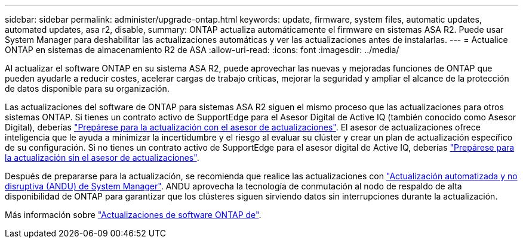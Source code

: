 ---
sidebar: sidebar 
permalink: administer/upgrade-ontap.html 
keywords: update, firmware, system files, automatic updates, automated updates, asa r2, disable, 
summary: ONTAP actualiza automáticamente el firmware en sistemas ASA R2. Puede usar System Manager para deshabilitar las actualizaciones automáticas y ver las actualizaciones antes de instalarlas. 
---
= Actualice ONTAP en sistemas de almacenamiento R2 de ASA
:allow-uri-read: 
:icons: font
:imagesdir: ../media/


[role="lead"]
Al actualizar el software ONTAP en su sistema ASA R2, puede aprovechar las nuevas y mejoradas funciones de ONTAP que pueden ayudarle a reducir costes, acelerar cargas de trabajo críticas, mejorar la seguridad y ampliar el alcance de la protección de datos disponible para su organización.

Las actualizaciones del software de ONTAP para sistemas ASA R2 siguen el mismo proceso que las actualizaciones para otros sistemas ONTAP. Si tienes un contrato activo de SupportEdge para el Asesor Digital de Active IQ (también conocido como Asesor Digital), deberías link:https://docs.netapp.com/us-en/ontap/upgrade/create-upgrade-plan.html["Prepárese para la actualización con el asesor de actualizaciones"^]. El asesor de actualizaciones ofrece inteligencia que le ayuda a minimizar la incertidumbre y el riesgo al evaluar su clúster y crear un plan de actualización específico de su configuración. Si no tienes un contrato activo de SupportEdge para el asesor digital de Active IQ, deberías link:https://docs.netapp.com/us-en/ontap/upgrade/prepare.html["Prepárese para la actualización sin el asesor de actualizaciones"^].

Después de prepararse para la actualización, se recomienda que realice las actualizaciones con link:https://docs.netapp.com/us-en/ontap/upgrade/task_upgrade_andu_sm.html["Actualización automatizada y no disruptiva (ANDU) de System Manager"]. ANDU aprovecha la tecnología de conmutación al nodo de respaldo de alta disponibilidad de ONTAP para garantizar que los clústeres siguen sirviendo datos sin interrupciones durante la actualización.

Más información sobre link:https://docs.netapp.com/us-en/ontap/upgrade/index.html["Actualizaciones de software ONTAP de"].
